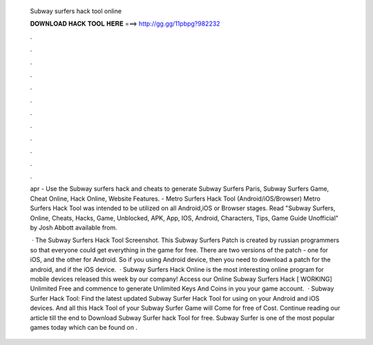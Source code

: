   Subway surfers hack tool online
  
  
  
  𝐃𝐎𝐖𝐍𝐋𝐎𝐀𝐃 𝐇𝐀𝐂𝐊 𝐓𝐎𝐎𝐋 𝐇𝐄𝐑𝐄 ===> http://gg.gg/11pbpg?982232
  
  
  
  .
  
  
  
  .
  
  
  
  .
  
  
  
  .
  
  
  
  .
  
  
  
  .
  
  
  
  .
  
  
  
  .
  
  
  
  .
  
  
  
  .
  
  
  
  .
  
  
  
  .
  
  apr - Use the Subway surfers hack and cheats to generate Subway Surfers Paris, Subway Surfers Game, Cheat Online, Hack Online, Website Features. - Metro Surfers Hack Tool (Android/iOS/Browser) Metro Surfers Hack Tool was intended to be utilized on all Android,iOS or Browser stages. Read "Subway Surfers, Online, Cheats, Hacks, Game, Unblocked, APK, App, IOS, Android, Characters, Tips, Game Guide Unofficial" by Josh Abbott available from.
  
   · The Subway Surfers Hack Tool Screenshot. This Subway Surfers Patch is created by russian programmers so that everyone could get everything in the game for free. There are two versions of the patch - one for iOS, and the other for Android. So if you using Android device, then you need to download a patch for the android, and if the iOS device.  · Subway Surfers Hack Online is the most interesting online program for mobile devices released this week by our company! Access our Online Subway Surfers Hack [ WORKING] Unlimited Free and commence to generate Unlimited Keys And Coins in you your game account.  · Subway Surfer Hack Tool: Find the latest updated Subway Surfer Hack Tool for using on your Android and iOS devices. And all this Hack Tool of your Subway Surfer Game will Come for free of Cost. Continue reading our article till the end to Download Subway Surfer hack Tool for free. Subway Surfer is one of the most popular games today which can be found on .
